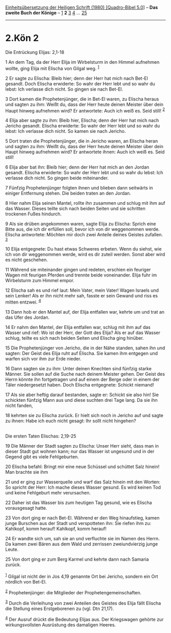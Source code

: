 :PROPERTIES:
:ID:       afe9486f-7c40-4e3f-ac06-6fcb5adc421f
:END:
<<navbar>>
[[../index.html][Einheitsübersetzung der Heiligen Schrift (1980)
[Quadro-Bibel 5.0]]] -- *Das zweite Buch der Könige* --
[[file:2.Kön_1.html][1]] *2* [[file:2.Kön_3.html][3]]
[[file:2.Kön_4.html][4]] ... [[file:2.Kön_25.html][25]]

--------------

* 2.Kön 2
  :PROPERTIES:
  :CUSTOM_ID: kön-2
  :END:

<<verses>>

<<v1>>
**** Die Entrückung Elijas: 2,1-18
     :PROPERTIES:
     :CUSTOM_ID: die-entrückung-elijas-21-18
     :END:
1 An dem Tag, da der Herr Elija im Wirbelsturm in den Himmel aufnehmen
wollte, ging Elija mit Elischa von Gilgal weg. ^{[[#fn1][1]]}

<<v2>>
2 Er sagte zu Elischa: Bleib hier; denn der Herr hat mich nach Bet-El
gesandt. Doch Elischa erwiderte: So wahr der Herr lebt und so wahr du
lebst: Ich verlasse dich nicht. So gingen sie nach Bet-El.

<<v3>>
3 Dort kamen die Prophetenjünger, die in Bet-El waren, zu Elischa heraus
und sagten zu ihm: Weißt du, dass der Herr heute deinen Meister über
dein Haupt hinweg aufnehmen wird? Er antwortete: Auch ich weiß es. Seid
still! ^{[[#fn2][2]]}

<<v4>>
4 Elija aber sagte zu ihm: Bleib hier, Elischa; denn der Herr hat mich
nach Jericho gesandt. Elischa erwiderte: So wahr der Herr lebt und so
wahr du lebst: Ich verlasse dich nicht. So kamen sie nach Jericho.

<<v5>>
5 Dort traten die Prophetenjünger, die in Jericho waren, an Elischa
heran und sagten zu ihm: Weißt du, dass der Herr heute deinen Meister
über dein Haupt hinweg aufnehmen wird? Er antwortete ihnen: Auch ich
weiß es. Seid still!

<<v6>>
6 Elija aber bat ihn: Bleib hier; denn der Herr hat mich an den Jordan
gesandt. Elischa erwiderte: So wahr der Herr lebt und so wahr du lebst:
Ich verlasse dich nicht. So gingen beide miteinander.

<<v7>>
7 Fünfzig Prophetenjünger folgten ihnen und blieben dann seitwärts in
einiger Entfernung stehen. Die beiden traten an den Jordan.

<<v8>>
8 Hier nahm Elija seinen Mantel, rollte ihn zusammen und schlug mit ihm
auf das Wasser. Dieses teilte sich nach beiden Seiten und sie schritten
trockenen Fußes hindurch.

<<v9>>
9 Als sie drüben angekommen waren, sagte Elija zu Elischa: Sprich eine
Bitte aus, die ich dir erfüllen soll, bevor ich von dir weggenommen
werde. Elischa antwortete: Möchten mir doch zwei Anteile deines Geistes
zufallen. ^{[[#fn3][3]]}

<<v10>>
10 Elija entgegnete: Du hast etwas Schweres erbeten. Wenn du siehst, wie
ich von dir weggenommen werde, wird es dir zuteil werden. Sonst aber
wird es nicht geschehen.

<<v11>>
11 Während sie miteinander gingen und redeten, erschien ein feuriger
Wagen mit feurigen Pferden und trennte beide voneinander. Elija fuhr im
Wirbelsturm zum Himmel empor.

<<v12>>
12 Elischa sah es und rief laut: Mein Vater, mein Vater! Wagen Israels
und sein Lenker! Als er ihn nicht mehr sah, fasste er sein Gewand und
riss es mitten entzwei. ^{[[#fn4][4]]}

<<v13>>
13 Dann hob er den Mantel auf, der Elija entfallen war, kehrte um und
trat an das Ufer des Jordan.

<<v14>>
14 Er nahm den Mantel, der Elija entfallen war, schlug mit ihm auf das
Wasser und rief: Wo ist der Herr, der Gott des Elija? Als er auf das
Wasser schlug, teilte es sich nach beiden Seiten und Elischa ging
hinüber.

<<v15>>
15 Die Prophetenjünger von Jericho, die in der Nähe standen, sahen ihn
und sagten: Der Geist des Elija ruht auf Elischa. Sie kamen ihm entgegen
und warfen sich vor ihm zur Erde nieder.

<<v16>>
16 Dann sagten sie zu ihm: Unter deinen Knechten sind fünfzig starke
Männer. Sie sollen auf die Suche nach deinem Meister gehen. Der Geist
des Herrn könnte ihn fortgetragen und auf einem der Berge oder in einem
der Täler niedergesetzt haben. Doch Elischa entgegnete: Schickt niemand!

<<v17>>
17 Als sie aber heftig darauf bestanden, sagte er: Schickt sie also hin!
Sie schickten fünfzig Mann aus und diese suchten drei Tage lang. Da sie
ihn nicht fanden,

<<v18>>
18 kehrten sie zu Elischa zurück. Er hielt sich noch in Jericho auf und
sagte zu ihnen: Habe ich euch nicht gesagt: Ihr sollt nicht hingehen?\\
\\

<<v19>>
**** Die ersten Taten Elischas: 2,19-25
     :PROPERTIES:
     :CUSTOM_ID: die-ersten-taten-elischas-219-25
     :END:
19 Die Männer der Stadt sagten zu Elischa: Unser Herr sieht, dass man in
dieser Stadt gut wohnen kann; nur das Wasser ist ungesund und in der
Gegend gibt es viele Fehlgeburten.

<<v20>>
20 Elischa befahl: Bringt mir eine neue Schüssel und schüttet Salz
hinein! Man brachte sie ihm

<<v21>>
21 und er ging zur Wasserquelle und warf das Salz hinein mit den Worten:
So spricht der Herr: Ich mache dieses Wasser gesund. Es wird keinen Tod
und keine Fehlgeburt mehr verursachen.

<<v22>>
22 Daher ist das Wasser bis zum heutigen Tag gesund, wie es Elischa
vorausgesagt hatte.

<<v23>>
23 Von dort ging er nach Bet-El. Während er den Weg hinaufstieg, kamen
junge Burschen aus der Stadt und verspotteten ihn: Sie riefen ihm zu:
Kahlkopf, komm herauf! Kahlkopf, komm herauf!

<<v24>>
24 Er wandte sich um, sah sie an und verfluchte sie im Namen des Herrn.
Da kamen zwei Bären aus dem Wald und zerrissen zweiundvierzig junge
Leute.

<<v25>>
25 Von dort ging er zum Berg Karmel und kehrte dann nach Samaria
zurück.\\
\\

^{[[#fnm1][1]]} Gilgal ist nicht der in Jos 4,19 genannte Ort bei
Jericho, sondern ein Ort nördlich von Bet-El.

^{[[#fnm2][2]]} Prophetenjünger: die Mitglieder der
Prophetengemeinschaften.

^{[[#fnm3][3]]} Durch die Verleihung von zwei Anteilen des Geistes des
Elija fällt Elischa die Stellung eines Erstgeborenen zu (vgl. Dtn
21,17).

^{[[#fnm4][4]]} Der Ausruf drückt die Bedeutung Elijas aus. Der
Kriegswagen gehörte zur wirkungsvollsten Ausrüstung des damaligen
Heeres.
